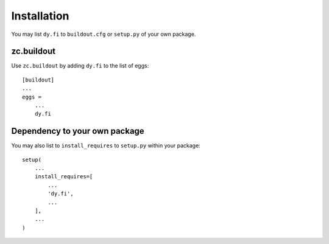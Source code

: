 Installation
------------

You may list ``dy.fi`` to ``buildout.cfg`` or ``setup.py`` of your own package.

zc.buildout
===========

Use ``zc.buildout`` by adding ``dy.fi`` to the list of eggs::

    [buildout]
    ...
    eggs =
        ...
        dy.fi

Dependency to your own package
==============================

You may also list to ``install_requires`` to ``setup.py`` within your package::

    setup(
        ...
        install_requires=[
            ...
            'dy.fi',
            ...
        ],
        ...
    )